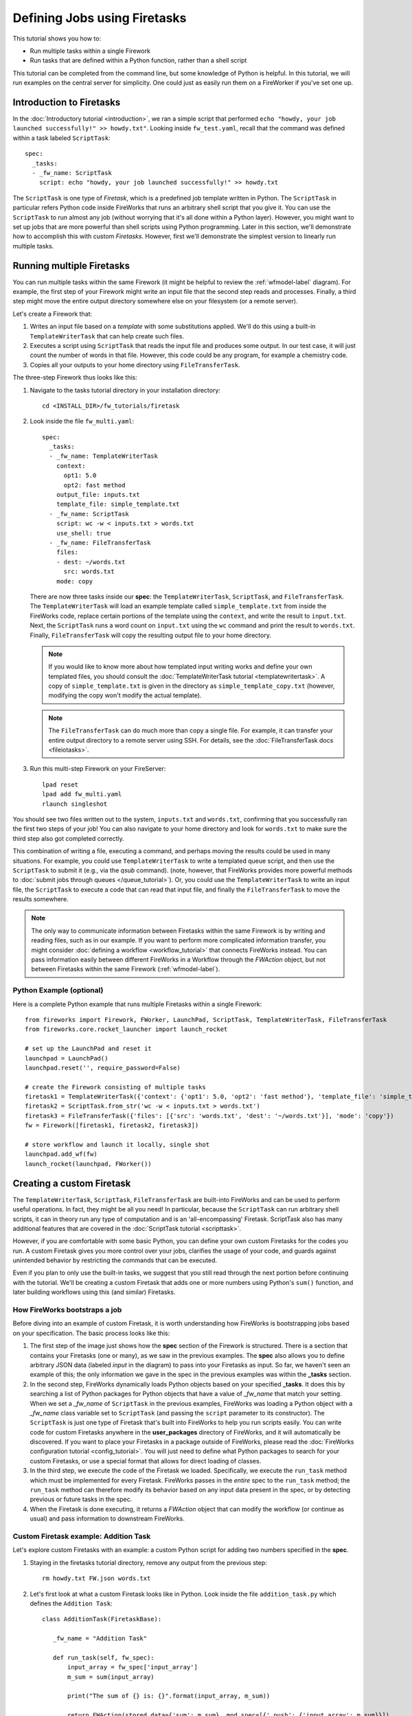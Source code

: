 =============================
Defining Jobs using Firetasks
=============================

This tutorial shows you how to:

* Run multiple tasks within a single Firework
* Run tasks that are defined within a Python function, rather than a shell script

This tutorial can be completed from the command line, but some knowledge of Python is helpful. In this tutorial, we will run examples on the central server for simplicity. One could just as easily run them on a FireWorker if you've set one up.

Introduction to Firetasks
=========================

In the :doc:`Introductory tutorial <introduction>`, we ran a simple script that performed ``echo "howdy, your job launched successfully!" >> howdy.txt"``. Looking inside ``fw_test.yaml``, recall that the command was defined within a task labeled ``ScriptTask``::

    spec:
      _tasks:
      - _fw_name: ScriptTask
        script: echo "howdy, your job launched successfully!" >> howdy.txt

The ``ScriptTask`` is one type of *Firetask*, which is a predefined job template written in Python. The ``ScriptTask`` in particular refers Python code inside FireWorks that runs an arbitrary shell script that you give it. You can use the ``ScriptTask`` to run almost any job (without worrying that it's all done within a Python layer). However, you might want to set up jobs that are more powerful than shell scripts using Python programming. Later in this section, we'll demonstrate how to accomplish this with custom *Firetasks*. However, first we'll demonstrate the simplest version to linearly run multiple tasks.

Running multiple Firetasks
==========================

You can run multiple tasks within the same Firework (it might be helpful to review the :ref:`wfmodel-label` diagram). For example, the first step of your Firework might write an input file that the second step reads and processes. Finally, a third step might move the entire output directory somewhere else on your filesystem (or a remote server).

Let's create a Firework that:

#. Writes an input file based on a *template* with some substitutions applied. We'll do this using a built-in ``TemplateWriterTask`` that can help create such files.
#. Executes a script using ``ScriptTask`` that reads the input file and produces some output. In our test case, it will just count the number of words in that file. However, this code could be any program, for example a chemistry code.
#. Copies all your outputs to your home directory using ``FileTransferTask``.

The three-step Firework thus looks like this:

.. image:: _static/templatetask.png
   :width: 300px
   :align: center
   :alt: Template Firework

1. Navigate to the tasks tutorial directory in your installation directory::

    cd <INSTALL_DIR>/fw_tutorials/firetask

#. Look inside the file ``fw_multi.yaml``::

    spec:
      _tasks:
      - _fw_name: TemplateWriterTask
        context:
          opt1: 5.0
          opt2: fast method
        output_file: inputs.txt
        template_file: simple_template.txt
      - _fw_name: ScriptTask
        script: wc -w < inputs.txt > words.txt
        use_shell: true
      - _fw_name: FileTransferTask
        files:
        - dest: ~/words.txt
          src: words.txt
        mode: copy

   There are now three tasks inside our **spec**: the ``TemplateWriterTask``, ``ScriptTask``, and ``FileTransferTask``. The ``TemplateWriterTask`` will load an example template called ``simple_template.txt`` from inside the FireWorks code, replace certain portions of the template using the ``context``, and write the result to ``input.txt``. Next, the ``ScriptTask`` runs a word count on ``input.txt`` using the ``wc`` command and print the result to ``words.txt``. Finally, ``FileTransferTask`` will copy the resulting output file to your home directory.

   .. note:: If you would like to know more about how templated input writing works and define your own templated files, you should consult the :doc:`TemplateWriterTask tutorial <templatewritertask>`. A copy of ``simple_template.txt`` is given in the directory as ``simple_template_copy.txt`` (however, modifying the copy won't modify the actual template).

   .. note:: The ``FileTransferTask`` can do much more than copy a single file. For example, it can transfer your entire output directory to a remote server using SSH. For details, see the :doc:`FileTransferTask docs <fileiotasks>`.

#. Run this multi-step Firework on your FireServer::

	 lpad reset
	 lpad add fw_multi.yaml
	 rlaunch singleshot

You should see two files written out to the system, ``inputs.txt`` and ``words.txt``, confirming that you successfully ran the first two steps of your job! You can also navigate to your home directory and look for ``words.txt`` to make sure the third step also got completed correctly.

This combination of writing a file, executing a command, and perhaps moving the results could be used in many situations. For example, you could use ``TemplateWriterTask`` to write a templated queue script, and then use the ``ScriptTask`` to submit it (e.g., via the *qsub* command). (note, however, that FireWorks provides more powerful methods to :doc:`submit jobs through queues </queue_tutorial>`). Or, you could use the ``TemplateWriterTask`` to write an input file, the ``ScriptTask`` to execute a code that can read that input file, and finally the ``FileTransferTask`` to move the results somewhere.

.. note:: The only way to communicate information between Firetasks within the same Firework is by writing and reading files, such as in our example. If you want to perform more complicated information transfer, you might consider :doc:`defining a workflow <workflow_tutorial>` that connects FireWorks instead. You can pass information easily between different FireWorks in a Workflow through the *FWAction* object, but not between Firetasks within the same Firework (:ref:`wfmodel-label`).

Python Example (optional)
-------------------------

Here is a complete Python example that runs multiple Firetasks within a single Firework::

    from fireworks import Firework, FWorker, LaunchPad, ScriptTask, TemplateWriterTask, FileTransferTask
    from fireworks.core.rocket_launcher import launch_rocket

    # set up the LaunchPad and reset it
    launchpad = LaunchPad()
    launchpad.reset('', require_password=False)

    # create the Firework consisting of multiple tasks
    firetask1 = TemplateWriterTask({'context': {'opt1': 5.0, 'opt2': 'fast method'}, 'template_file': 'simple_template.txt', 'output_file': 'inputs.txt'})
    firetask2 = ScriptTask.from_str('wc -w < inputs.txt > words.txt')
    firetask3 = FileTransferTask({'files': [{'src': 'words.txt', 'dest': '~/words.txt'}], 'mode': 'copy'})
    fw = Firework([firetask1, firetask2, firetask3])

    # store workflow and launch it locally, single shot
    launchpad.add_wf(fw)
    launch_rocket(launchpad, FWorker())

.. _customtask-label:

Creating a custom Firetask
==========================

The ``TemplateWriterTask``, ``ScriptTask``, ``FileTransferTask`` are built-into FireWorks and can be used to perform useful operations. In fact, they might be all you need! In particular, because the ``ScriptTask`` can run arbitrary shell scripts, it can in theory run any type of computation and is an 'all-encompassing' Firetask. ScriptTask also has many additional features that are covered in the :doc:`ScriptTask tutorial <scripttask>`.

However, if you are comfortable with some basic Python, you can define your own custom Firetasks for the codes you run. A custom Firetask gives you more control over your jobs, clarifies the usage of your code, and guards against unintended behavior by restricting the commands that can be executed.

Even if you plan to only use the built-in tasks, we suggest that you still read through the next portion before continuing with the tutorial. We'll be creating a custom Firetask that adds one or more numbers using Python's ``sum()`` function, and later building workflows using this (and similar) Firetasks.

How FireWorks bootstraps a job
------------------------------

Before diving into an example of custom Firetask, it is worth understanding how FireWorks is bootstrapping jobs based on your specification. The basic process looks like this:

.. image:: _static/spec_sketch.png
   :width: 500px
   :align: center
   :alt: FireWorks Bootstrap

1. The first step of the image just shows how the **spec** section of the Firework is structured. There is a section that contains your Firetasks (one or many), as we saw in the previous examples. The **spec** also allows you to define arbitrary JSON data (labeled *input* in the diagram) to pass into your Firetasks as input. So far, we haven't seen an example of this; the only information we gave in the spec in the previous examples was within the **_tasks** section.

2. In the second step, FireWorks dynamically loads Python objects based on your specified **_tasks**. It does this by searching a list of Python packages for Python objects that have a value of *_fw_name* that match your setting. When we set a *_fw_name* of ``ScriptTask`` in the previous examples, FireWorks was loading a Python object with a *_fw_name* class variable set to ``ScriptTask`` (and passing the ``script`` parameter to its constructor). The ``ScriptTask`` is just one type of Firetask that's built into FireWorks to help you run scripts easily. You can write code for custom Firetasks anywhere in the **user_packages** directory of FireWorks, and it will automatically be discovered. If you want to place your Firetasks in a package outside of FireWorks, please read the :doc:`FireWorks configuration tutorial <config_tutorial>`. You will just need to define what Python packages to search for your custom Firetasks, or use a special format that allows for direct loading of classes.

3. In the third step, we execute the code of the Firetask we loaded. Specifically, we execute the ``run_task`` method which must be implemented for every Firetask. FireWorks passes in the *entire* spec to the ``run_task`` method; the ``run_task`` method can therefore modify its behavior based on any input data present in the spec, or by detecting previous or future tasks in the spec.

4. When the Firetask is done executing, it returns a *FWAction* object that can modify the workflow (or continue as usual) and pass information to downstream FireWorks.

Custom Firetask example: Addition Task
--------------------------------------

Let's explore custom Firetasks with an example: a custom Python script for adding two numbers specified in the **spec**.

1. Staying in the firetasks tutorial directory, remove any output from the previous step::

    rm howdy.txt FW.json words.txt

#. Let's first look at what a custom Firetask looks like in Python. Look inside the file ``addition_task.py`` which defines the ``Addition Task``::

    class AdditionTask(FiretaskBase):

       _fw_name = "Addition Task"

       def run_task(self, fw_spec):
           input_array = fw_spec['input_array']
           m_sum = sum(input_array)

           print("The sum of {} is: {}".format(input_array, m_sum))

           return FWAction(stored_data={'sum': m_sum}, mod_spec=[{'_push': {'input_array': m_sum}}])

#. A few notes about what's going on (things will be clearer after the next step):

   * In the class definition, we are extending *FiretaskBase* to tell FireWorks that this is a Firetask.
   * A special parameter named *_fw_name* is set to ``Addition Task``. This parameter sets what this Firetask will be called by the outside world and is used to bootstrap the object, as described in the previous section. If we did not set this ourselves, the default would have been ``fireworks:AdditionTask`` (the root module name plus the class name separated by a colon).
   * The ``run_task()`` method is a special method name that gets called when the task is run. It can take in a Firework specification (**spec**) in order to modify its behavior.
   * When executing ``run_task()``, the AdditionTask we defined first reads the **input_array** parameter of the Firework's **spec**. It then sums all the values it finds in the **input_array** parameter of the Firework's **spec** using Python's ``sum()`` function. Next, the Firetask prints the inputs and the sum to the standard out. Finally, the task returns a *FWAction* object.
   * We'll discuss the FWAction object in greater detail in future tutorials. For now, it is sufficient to know that this is giving two instructions. The first says we should store the sum we computed in the database (inside the Firework's ``stored_data`` section). The second will pass the results on to any downstream FireTask or FireWork in the workflow as part of the *spec* inside a key called ``input_array``.

#. Now let's define a Firework that runs this Firetask to add the numbers ``1`` and ``2``. Look inside the file ``fw_adder.yaml`` for this new Firework definition::

    spec:
      _tasks:
      - _fw_name: Addition Task
        parameters: {}
      input_array:
      - 1
      - 2

#. Let's match up this Firework with our code for our custom Firework:

   * The *_fw_name* parameter is set to the same value as in our code for the Firetask (``Addition Task``). This is how FireWorks knows to run your custom Firetask rather than ``ScriptTask`` or some other Firetask.
   * This **spec** has an **input_array** field defined to ``1`` and ``2``. Remember that our Python code was grabbing the values in the **input_array**, summing them, and printing them to standard out.

#. When you are comfortable that you roughly understand how a custom Firetask is set up, try running the Firework on the central server to confirm that the ``Addition Task`` works::

	lpad reset
	lpad add fw_adder.yaml
	rlaunch --silencer singleshot

   .. note:: The ``--silencer`` option suppresses log messages.

#. Confirm that the *sum* is not only printed to the screen, but also stored in our Firework in the ``stored_data`` section::

    lpad get_fws -i 1 -d all

should contain in its output a section that looks like this::

    ...
    "action": {
        "update_spec": {},
        "mod_spec": [],
        "stored_data": {
            "sum": 3
        },
    ...

Writing your own custom Firetasks
=================================

If you'd like to attempt writing your own Firetask, a guide to doing so can be found :doc:`here <guide_to_writing_firetasks>`.

Python example (optional)
=========================

Here is a complete Python example that runs a custom Firetask::

    from fireworks import Firework, FWorker, LaunchPad
    from fireworks.core.rocket_launcher import launch_rocket
    from fw_tutorials.firetask.addition_task import AdditionTask

    # set up the LaunchPad and reset it
    launchpad = LaunchPad()
    launchpad.reset('', require_password=False)

    # create the Firework consisting of a custom "Addition" task
    firework = Firework(AdditionTask(), spec={"input_array": [1, 2]})

    # store workflow and launch it locally
    launchpad.add_wf(firework)
    launch_rocket(launchpad, FWorker())

Next up: Workflows!
===================

With custom Firetasks, you can go beyond the limitations of running shell commands and execute arbitrary Python code templates. Furthermore, these templates can operate on data from the **spec** of the Firework. For example, the ``Addition Task`` used the ``input_array`` from the **spec** to decide what numbers to add. By using the same Firework with different values in the **spec** (try it!), one could execute a data-parallel application.

While one could construct an entire workflow by chaining together multiple Firetasks within a single Firework, this is often not ideal. For example, we might want to switch between different FireWorkers for different parts of the workflow depending on the computing requirements for each step. Or, we might have a restriction on walltime that necessitates breaking up the workflow into more atomic steps. Finally, we might want to employ complex branching logic or error-correction that would be cumbersome to employ within a single Firework. The next step in the tutorial is to explore :doc:`connecting together FireWorks into a workflow <workflow_tutorial>`.
